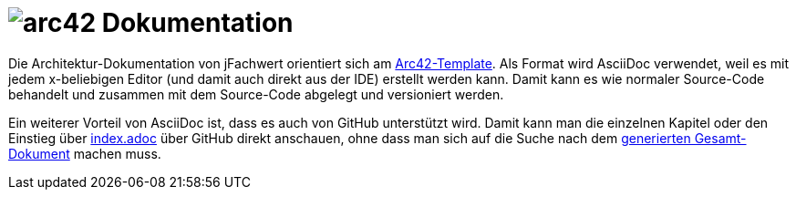 = image:images/arc42-logo.png[arc42] Dokumentation

Die Architektur-Dokumentation von jFachwert orientiert sich am https://github.com/arc42/arc42-template[Arc42-Template].
Als Format wird AsciiDoc verwendet, weil es mit jedem x-beliebigen Editor (und damit auch direkt aus der IDE) erstellt werden kann.
Damit kann es wie normaler Source-Code behandelt und zusammen mit dem Source-Code abgelegt und versioniert werden.

Ein weiterer Vorteil von AsciiDoc ist, dass es auch von GitHub unterstützt wird.
Damit kann man die einzelnen Kapitel oder den Einstieg über link:de/index.adoc[index.adoc] über GitHub direkt anschauen,
ohne dass man sich auf die Suche nach dem http://jfachwert.de/generated-docs/de/index.html[generierten Gesamt-Dokument] machen muss.
